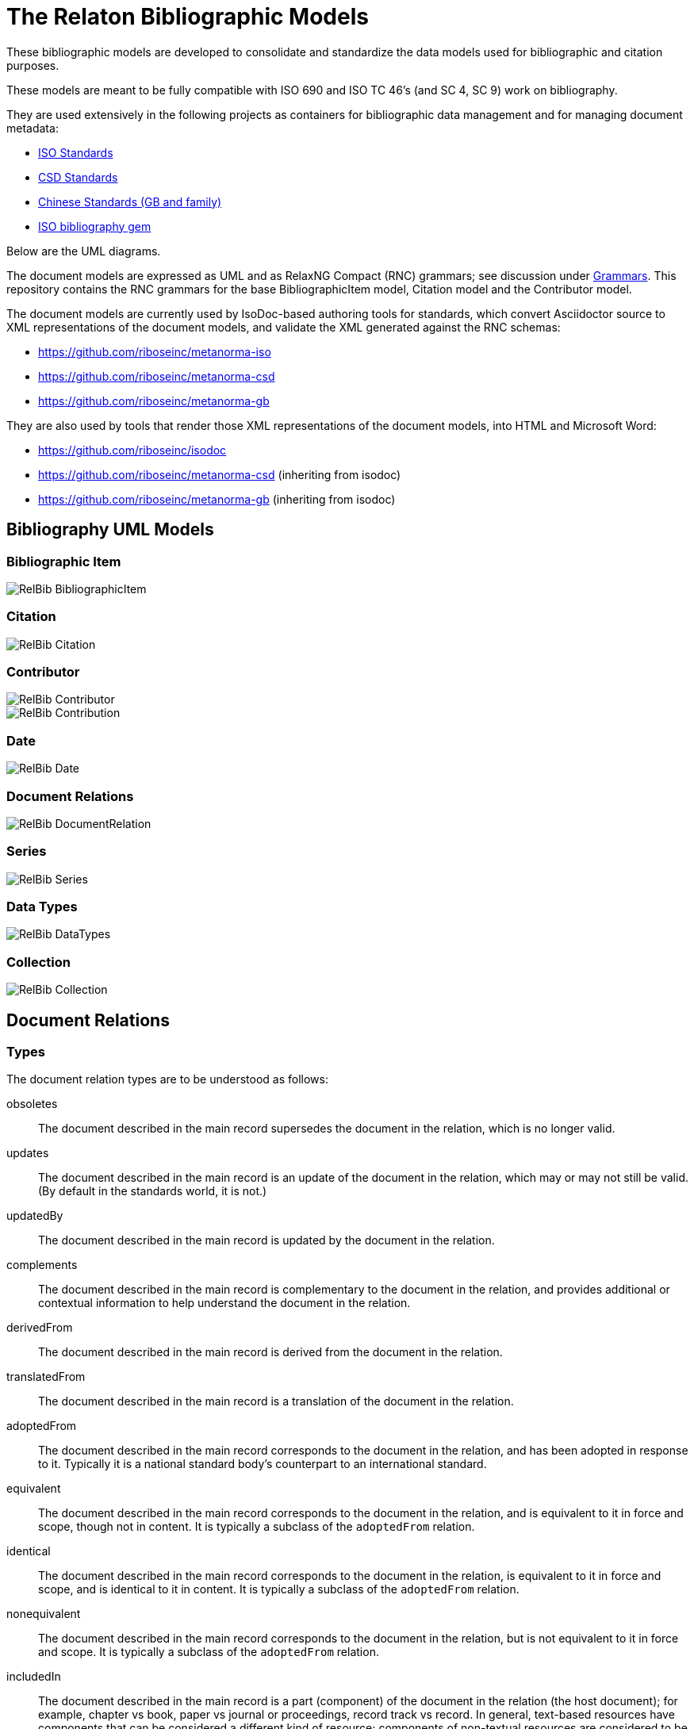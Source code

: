 = The Relaton Bibliographic Models

These bibliographic models are developed to consolidate and standardize
the data models used for bibliographic and citation purposes.

These models are meant to be fully compatible with ISO 690 and
ISO TC 46's (and SC 4, SC 9) work on bibliography.

They are used extensively in the following projects as containers
for bibliographic data management and for managing document metadata:

* https://github.com/riboseinc/metanorma-model-iso[ISO Standards]
* https://github.com/riboseinc/metanorma-model-csd[CSD Standards]
* https://github.com/riboseinc/metanorma-model-gb[Chinese Standards (GB and family)]
* https://github.com/riboseinc/isobib[ISO bibliography gem]

Below are the UML diagrams.

The document models are expressed as UML and as RelaxNG Compact (RNC) grammars;
see discussion under
https://github.com/riboseinc/isodoc-models/tree/master/grammars[Grammars]. This
repository contains the RNC grammars for the base BibliographicItem model,
Citation model and the Contributor model.

The document models are currently used by IsoDoc-based authoring tools for
standards, which convert Asciidoctor source to XML representations of the
document models, and validate the XML generated against the RNC schemas:

* https://github.com/riboseinc/metanorma-iso
* https://github.com/riboseinc/metanorma-csd
* https://github.com/riboseinc/metanorma-gb

They are also used by tools that render those XML representations of the
document models, into HTML and Microsoft Word:

* https://github.com/riboseinc/isodoc
* https://github.com/riboseinc/metanorma-csd (inheriting from isodoc)
* https://github.com/riboseinc/metanorma-gb (inheriting from isodoc)

== Bibliography UML Models

=== Bibliographic Item

image::images/RelBib_BibliographicItem.png[]

=== Citation

image::images/RelBib_Citation.png[]

=== Contributor

image::images/RelBib_Contributor.png[]
image::images/RelBib_Contribution.png[]

=== Date

image::images/RelBib_Date.png[]

=== Document Relations

image::images/RelBib_DocumentRelation.png[]

=== Series

image::images/RelBib_Series.png[]

=== Data Types

image::images/RelBib_DataTypes.png[]

=== Collection

image::images/RelBib_Collection.png[]

== Document Relations

=== Types

The document relation types are to be understood as follows:

obsoletes:: The document described in the main record supersedes
the document in the relation, which is no longer valid.
updates:: The document described in the main record is an update
of the document in the relation, which may or may not still be valid.
(By default in the standards world, it is not.)
updatedBy:: The document described in the main record is updated by
the document in the relation.
complements:: The document described in the main record is
complementary to the document in the relation, and provides additional
or contextual information to help understand the document in the relation.
derivedFrom:: The document described in the main record is
derived from the document in the relation.
translatedFrom:: The document described in the main record is a
translation of the document in the relation.
adoptedFrom:: The document described in the main record corresponds
to the document in the relation, and has been adopted in response to it.
Typically it is a national standard body's counterpart to an international
standard.
equivalent:: The document described in the main record corresponds
to the document in the relation, and is equivalent to it in force and scope,
though not in content. It is typically a subclass of the `adoptedFrom` relation.
identical:: The document described in the main record corresponds
to the document in the relation, is equivalent to it in force and scope,
and is identical to it in content. It is typically a subclass of the `adoptedFrom` relation.
nonequivalent:: The document described in the main record corresponds
to the document in the relation, but is not equivalent to it in force and scope.
It is typically a subclass of the `adoptedFrom` relation.
includedIn:: The document described in the main record is a part (component) of the
document in the relation (the host document); for example, chapter vs book, paper vs journal or
proceedings, record track vs record. In general, text-based resources have components 
that can be considered a 
different kind of resource; components of non-textual resources are considered 
to be of the same type as their host.
includes:: The document described in the main record contains the
document in the relation. This is the inverse relation to `includedIn`.
instance:: The document described in the main record is a generic reference
to a work, and the document described in the relation is an instance of that
work; for example, a specific edition or version of the main record.
This is used for example to represent the relation bewteen generic ISO standards,
and references to a particular edition of a standard, such as ISO 690 vs
ISO 690:2010.
partOf:: The document described in the main record is a multi-part document,
and the document described in the relation is one of those parts. For example,
ISO 639 refers to the ISO standard for language names; it has three parts
ISO 639-1 (two-letter codes), ISO 639-2 (three-letter codes for major languages), 
and ISO 639-3 (three-letter codes for all natural languages). This relation
is equivalent to `includes`, but is specific to multi-part textual documents, and
understands the including and included documents to be of the same type.
hasDraft:: The document described in the main record is a generic reference
to a work (whether published or pre-published), and the document described
in the relation is specific pre-publication version of the work. Is used to
collect information about different drafts of a work, and gateway stages of standards,
in the one record.

=== Relation scope

The relation between two items can include a locality element.
This is used to indicate part of the first item is related to the second;
for example, which part of the first item is superseded by the second.
The locality in the relation element can be used with `includedIn` relations, 
to indicate the extent of the 
contained item within the host item; but for consistency, it is preferable to
use the `extent` element in the contained item, which has the same meaning.

=== Redundancy in related docuemnts.

Many of the relations are between documents that are closely related, and can
be considered different levels or forms of representation of the same content.
This applies to a lesser extent to:
`obsoletes, updates, updatedBy, derivedFrom, nonequivalent, instance`;
it applies to a greater extent to: `translatedFrom, adoptedFrom,
identical, equivalent, hasDraft`. (The remaining relations, `complements,
includedIn, includes, partOf`, involve part-whole relations, which do not
identify the two records in any way.)

Inasmuch as the related records represent the same content, they will have many of
the same attributes in common, particularly title and authorship, and potentially
also identifier, publisher, and abstract. It is not necessary to repeat the same
information in the main and the related record: depending on the relation type,
the common elements will usually be understood. If for example `hasDraft` is used
to represent the various stages a standards document has gone through to date,
the records contained in the `hasDraft` relations do not need to repeat the
authors, publishers, abstract, or title given in the main record: typically
the document identifier for the particular draft, and the date the draft was
circulated, should be sufficient.

== Dates

Dates in Relaton are of different types. The following definitions should be understood
with particular relation to standards documents..

`:issued:`::
The date on which the standard was issued (authorised for publication by the issuing authority).

`:published:`::
The date on which the standard was published (distributed by the publisher).

`:implemented:`::
The date on which the standard became active.

`:created:`::
The date on which the first version of the standard was created.

`:updated:`::
The date on which the current version of the standard was updated.

`:obsoleted:`::
The date on which the standard was obsoleted/revoked.

`:confirmed:`::
The date on which the standard was reviewed and approved by the issuing authority.

`:unchanged:`::
The date on which the standard was last renewed without any changes in content.

`:circulated:`::
The date on which the unpublished standard was last circulated officially as a preprint. For standards, this is associated with the latest transition to a formally defined preparation stage, such as Working Draft or Committee Draft.

With relation to other classes of document, typically only the `published` date is of interest.
